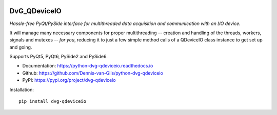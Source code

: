 .. image:: https://img.shields.io/pypi/v/dvg-qdeviceio
    :target: https://pypi.org/project/dvg-qdeviceio
.. image:: https://img.shields.io/pypi/pyversions/dvg-qdeviceio
    :target: https://pypi.org/project/dvg-qdeviceio
.. image:: https://github.com/Dennis-van-Gils/python-dvg-qdeviceio/actions/workflows/python-package.yml/badge.svg
    :target: https://github.com/Dennis-van-Gils/python-dvg-qdeviceio/actions/workflows/python-package.yml
.. image:: https://coveralls.io/repos/github/Dennis-van-Gils/python-dvg-qdeviceio/badge.svg
    :target: https://coveralls.io/github/Dennis-van-Gils/python-dvg-qdeviceio
.. image:: https://readthedocs.org/projects/python-dvg-qdeviceio/badge/?version=latest
    :target: https://python-dvg-qdeviceio.readthedocs.io/en/latest/?badge=latest
.. image:: https://img.shields.io/badge/code%20style-black-000000.svg
    :target: https://github.com/psf/black
.. image:: https://img.shields.io/badge/License-MIT-purple.svg
    :target: https://github.com/Dennis-van-Gils/python-dvg-qdeviceio/blob/master/LICENSE.txt

DvG_QDeviceIO
=============
*Hassle-free PyQt/PySide interface for multithreaded data acquisition and communication with an I/O device.*

It will manage many necessary components for proper multithreading -- creation
and handling of the threads, workers, signals and mutexes -- *for you*, reducing
it to just a few simple method calls of a QDeviceIO class instance to get set up
and going.

Supports PyQt5, PyQt6, PySide2 and PySide6.

- Documentation: https://python-dvg-qdeviceio.readthedocs.io
- Github: https://github.com/Dennis-van-Gils/python-dvg-qdeviceio
- PyPI: https://pypi.org/project/dvg-qdeviceio

Installation::

    pip install dvg-qdeviceio
